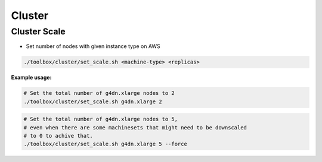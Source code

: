=======
Cluster
=======

.. _toolbox_cluster_scale:

Cluster Scale
=============

* Set number of nodes with given instance type on AWS

.. code-block:: shell

    ./toolbox/cluster/set_scale.sh <machine-type> <replicas>

**Example usage:**

.. code-block:: shell

    # Set the total number of g4dn.xlarge nodes to 2
    ./toolbox/cluster/set_scale.sh g4dn.xlarge 2

.. code-block:: shell

    # Set the total number of g4dn.xlarge nodes to 5,
    # even when there are some machinesets that might need to be downscaled
    # to 0 to achive that.
    ./toolbox/cluster/set_scale.sh g4dn.xlarge 5 --force
